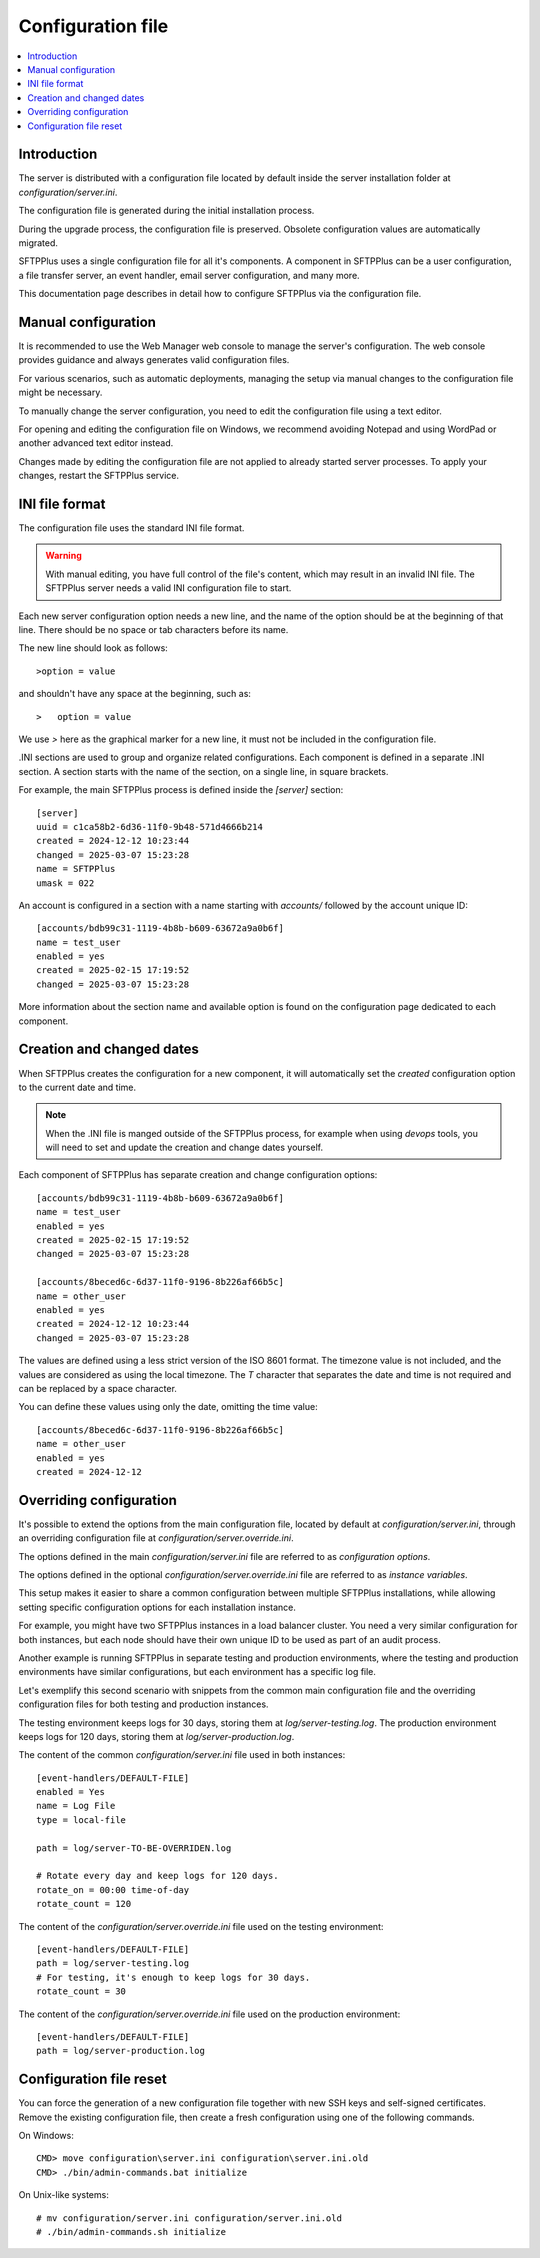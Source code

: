 Configuration file
==================

..  contents:: :local:


Introduction
------------

The server is distributed with a configuration file located by default
inside the server installation folder at `configuration/server.ini`.

The configuration file is generated during the initial installation process.

During the upgrade process, the configuration file is preserved.
Obsolete configuration values are automatically migrated.

SFTPPlus uses a single configuration file for all it's components.
A component in SFTPPlus can be a user configuration, a file transfer server,
an event handler, email server configuration, and many more.

This documentation page describes in detail how to configure SFTPPlus via the configuration file.


Manual configuration
--------------------

It is recommended to use the Web Manager web console to manage the server's configuration.
The web console provides guidance and always generates valid configuration files.

For various scenarios, such as automatic deployments,
managing the setup via manual changes to the configuration file might be necessary.

To manually change the server configuration, you need to edit the configuration file using a text editor.

For opening and editing the configuration file on Windows, we recommend avoiding Notepad and using WordPad or another advanced text editor instead.

Changes made by editing the configuration file are not applied to already started server processes.
To apply your changes, restart the SFTPPlus service.


INI file format
---------------

The configuration file uses the standard INI file format.

..  warning::
    With manual editing, you have full control of the file's content,
    which may result in an invalid INI file.
    The SFTPPlus server needs a valid INI configuration file to start.

Each new server configuration option needs a new line, and the name
of the option should be at the beginning of that line.
There should be no space or tab characters before its name.

The new line should look as follows::

    >option = value

and shouldn't have any space at the beginning, such as::

    >   option = value

We use `>` here as the graphical marker for a new line,
it must not be included in the configuration file.

.INI sections are used to group and organize related configurations.
Each component is defined in a separate .INI section.
A section starts with the name of the section, on a single line,
in square brackets.

For example, the main SFTPPlus process is defined inside the `[server]` section::

    [server]
    uuid = c1ca58b2-6d36-11f0-9b48-571d4666b214
    created = 2024-12-12 10:23:44
    changed = 2025-03-07 15:23:28
    name = SFTPPlus
    umask = 022

An account is configured in a section with a name starting with `accounts/` followed by the account unique ID::

    [accounts/bdb99c31-1119-4b8b-b609-63672a9a0b6f]
    name = test_user
    enabled = yes
    created = 2025-02-15 17:19:52
    changed = 2025-03-07 15:23:28

More information about the section name and available option is found on the configuration page dedicated to each component.


Creation and changed dates
--------------------------

When SFTPPlus creates the configuration for a new component,
it will automatically set the `created` configuration option to the current date and time.

..  note::
    When the .INI file is manged outside of the SFTPPlus process,
    for example when using *devops* tools,
    you will need to set and update the creation and change dates yourself.

Each component of SFTPPlus has separate creation and change configuration options::

    [accounts/bdb99c31-1119-4b8b-b609-63672a9a0b6f]
    name = test_user
    enabled = yes
    created = 2025-02-15 17:19:52
    changed = 2025-03-07 15:23:28

    [accounts/8beced6c-6d37-11f0-9196-8b226af66b5c]
    name = other_user
    enabled = yes
    created = 2024-12-12 10:23:44
    changed = 2025-03-07 15:23:28

The values are defined using a less strict version of the ISO 8601 format.
The timezone value is not included, and the values are considered as using the local timezone.
The `T` character that separates the date and time is not required and can be replaced by a space character.

You can define these values using only the date, omitting the time value::

    [accounts/8beced6c-6d37-11f0-9196-8b226af66b5c]
    name = other_user
    enabled = yes
    created = 2024-12-12


Overriding configuration
------------------------

It's possible to extend the options from the main configuration file,
located by default at `configuration/server.ini`, through an overriding
configuration file at `configuration/server.override.ini`.

The options defined in the main `configuration/server.ini` file are referred to as `configuration options`.

The options defined in the optional `configuration/server.override.ini` file are referred to as `instance variables`.

This setup makes it easier to share a common configuration between multiple SFTPPlus installations,
while allowing setting specific configuration options for each installation instance.

For example, you might have two SFTPPlus instances in a load balancer cluster.
You need a very similar configuration for both instances, but each node should have their own unique ID to be used as part of an audit process.

Another example is running SFTPPlus in separate testing and production environments,
where the testing and production environments have similar configurations,
but each environment has a specific log file.

Let's exemplify this second scenario with snippets from the common main configuration file and the overriding configuration files for both testing and production instances.

The testing environment keeps logs for 30 days, storing them at `log/server-testing.log`.
The production environment keeps logs for 120 days, storing them at `log/server-production.log`.

The content of the common `configuration/server.ini` file used in both instances::

    [event-handlers/DEFAULT-FILE]
    enabled = Yes
    name = Log File
    type = local-file

    path = log/server-TO-BE-OVERRIDEN.log

    # Rotate every day and keep logs for 120 days.
    rotate_on = 00:00 time-of-day
    rotate_count = 120


The content of the `configuration/server.override.ini` file used on the testing environment::

    [event-handlers/DEFAULT-FILE]
    path = log/server-testing.log
    # For testing, it's enough to keep logs for 30 days.
    rotate_count = 30

The content of the `configuration/server.override.ini` file used on the production environment::

    [event-handlers/DEFAULT-FILE]
    path = log/server-production.log


Configuration file reset
------------------------

You can force the generation of a new configuration file together with new
SSH keys and self-signed certificates.
Remove the existing configuration file, then create a fresh configuration using
one of the following commands.

On Windows::

    CMD> move configuration\server.ini configuration\server.ini.old
    CMD> ./bin/admin-commands.bat initialize

On Unix-like systems::

    # mv configuration/server.ini configuration/server.ini.old
    # ./bin/admin-commands.sh initialize
